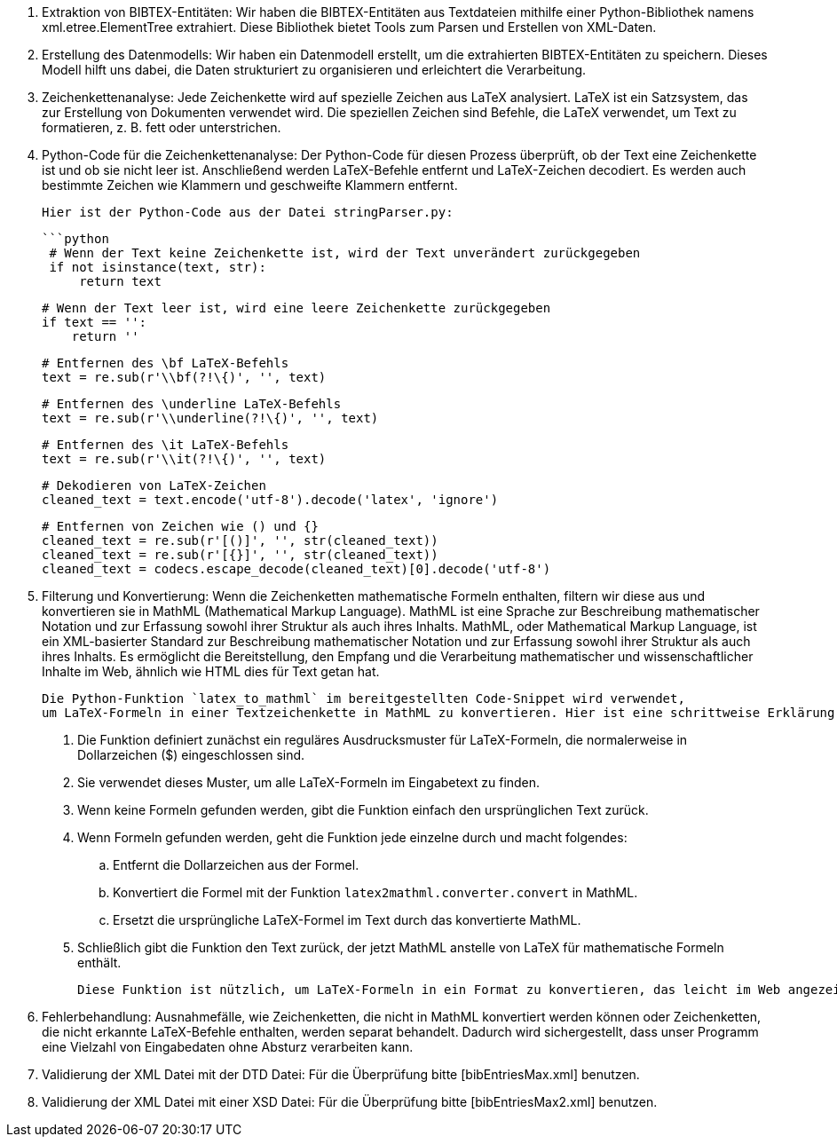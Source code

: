 1. Extraktion von BIBTEX-Entitäten:
   Wir haben die BIBTEX-Entitäten aus Textdateien mithilfe einer Python-Bibliothek namens xml.etree.ElementTree extrahiert. 
   Diese Bibliothek bietet Tools zum Parsen und Erstellen von XML-Daten.

2. Erstellung des Datenmodells:
   Wir haben ein Datenmodell erstellt, um die extrahierten BIBTEX-Entitäten zu speichern. 
   Dieses Modell hilft uns dabei, die Daten strukturiert zu organisieren und erleichtert die Verarbeitung.

3. Zeichenkettenanalyse:
   Jede Zeichenkette wird auf spezielle Zeichen aus LaTeX analysiert. 
   LaTeX ist ein Satzsystem, das zur Erstellung von Dokumenten verwendet wird. 
   Die speziellen Zeichen sind Befehle, die LaTeX verwendet, um Text zu formatieren, z. B. fett oder unterstrichen.

4. Python-Code für die Zeichenkettenanalyse:
   Der Python-Code für diesen Prozess überprüft, ob der Text eine Zeichenkette ist und ob sie nicht leer ist. 
   Anschließend werden LaTeX-Befehle entfernt und LaTeX-Zeichen decodiert. 
   Es werden auch bestimmte Zeichen wie Klammern und geschweifte Klammern entfernt.

   Hier ist der Python-Code aus der Datei stringParser.py:

   ```python
    # Wenn der Text keine Zeichenkette ist, wird der Text unverändert zurückgegeben
    if not isinstance(text, str):
        return text

    # Wenn der Text leer ist, wird eine leere Zeichenkette zurückgegeben
    if text == '':
        return ''

    # Entfernen des \bf LaTeX-Befehls
    text = re.sub(r'\\bf(?!\{)', '', text)

    # Entfernen des \underline LaTeX-Befehls
    text = re.sub(r'\\underline(?!\{)', '', text)

    # Entfernen des \it LaTeX-Befehls
    text = re.sub(r'\\it(?!\{)', '', text)

    # Dekodieren von LaTeX-Zeichen
    cleaned_text = text.encode('utf-8').decode('latex', 'ignore')

    # Entfernen von Zeichen wie () und {}
    cleaned_text = re.sub(r'[()]', '', str(cleaned_text))
    cleaned_text = re.sub(r'[{}]', '', str(cleaned_text))
    cleaned_text = codecs.escape_decode(cleaned_text)[0].decode('utf-8')

5. Filterung und Konvertierung: Wenn die Zeichenketten mathematische Formeln enthalten, filtern wir diese aus 
    und konvertieren sie in MathML (Mathematical Markup Language). MathML ist eine Sprache zur Beschreibung mathematischer Notation und 
    zur Erfassung sowohl ihrer Struktur als auch ihres Inhalts.
    MathML, oder Mathematical Markup Language, ist ein XML-basierter Standard zur Beschreibung mathematischer Notation und 
    zur Erfassung sowohl ihrer Struktur als auch ihres Inhalts. Es ermöglicht die Bereitstellung, den Empfang 
    und die Verarbeitung mathematischer und wissenschaftlicher Inhalte im Web, ähnlich wie HTML dies für Text getan hat.

    Die Python-Funktion `latex_to_mathml` im bereitgestellten Code-Snippet wird verwendet, 
    um LaTeX-Formeln in einer Textzeichenkette in MathML zu konvertieren. Hier ist eine schrittweise Erklärung:

    . Die Funktion definiert zunächst ein reguläres Ausdrucksmuster für LaTeX-Formeln, die normalerweise in Dollarzeichen ($) eingeschlossen sind.
    . Sie verwendet dieses Muster, um alle LaTeX-Formeln im Eingabetext zu finden.
    . Wenn keine Formeln gefunden werden, gibt die Funktion einfach den ursprünglichen Text zurück.
    . Wenn Formeln gefunden werden, geht die Funktion jede einzelne durch und macht folgendes:
    .. Entfernt die Dollarzeichen aus der Formel.
    .. Konvertiert die Formel mit der Funktion `latex2mathml.converter.convert` in MathML.
    .. Ersetzt die ursprüngliche LaTeX-Formel im Text durch das konvertierte MathML.
    . Schließlich gibt die Funktion den Text zurück, der jetzt MathML anstelle von LaTeX für mathematische Formeln enthält.

    Diese Funktion ist nützlich, um LaTeX-Formeln in ein Format zu konvertieren, das leicht im Web angezeigt und verarbeitet werden kann.

6. Fehlerbehandlung: Ausnahmefälle, wie Zeichenketten, die nicht in MathML konvertiert werden können oder Zeichenketten, 
    die nicht erkannte LaTeX-Befehle enthalten, werden separat behandelt. Dadurch wird sichergestellt, 
    dass unser Programm eine Vielzahl von Eingabedaten ohne Absturz verarbeiten kann.

7. Validierung der XML Datei mit der DTD Datei:
    Für die Überprüfung bitte [bibEntriesMax.xml] benutzen.

8. Validierung der XML Datei mit einer XSD Datei:
    Für die Überprüfung bitte [bibEntriesMax2.xml] benutzen.